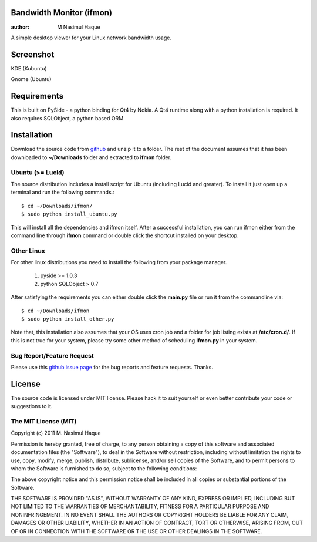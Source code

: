 Bandwidth Monitor (ifmon)
=========================

:author: M Nasimul Haque

A simple desktop viewer for your Linux network bandwidth usage.

Screenshot
==========

KDE (Kubuntu)

.. image:: http://farm7.static.flickr.com/6035/5915551557_6b4dc283b4.jpg

Gnome (Ubuntu)

.. image:: http://farm6.static.flickr.com/5078/5915551545_ba035038a5.jpg

Requirements
============

This is built on PySide - a python binding for Qt4 by Nokia. A Qt4 runtime
along with a python installation is required. It also requires SQLObject, a
python based ORM.

Installation
============

Download the source code from github_ and unzip it to a folder. The rest of the
document assumes that it has been downloaded to **~/Downloads** folder and
extracted to **ifmon** folder.

Ubuntu (>= Lucid)
-----------------

The source distribution includes a install script for Ubuntu (including Lucid
and greater). To install it just open up a terminal and run the following
commands.::

    $ cd ~/Downloads/ifmon/
    $ sudo python install_ubuntu.py

This will install all the dependencies and ifmon itself. After a successful
installation, you can run ifmon either from the command line through
**ifmon** command or double click the shortcut installed on your desktop.

Other Linux
-----------

For other linux distributions you need to install the following from your
package manager.

    1. pyside >= 1.0.3
    2. python SQLObject > 0.7

After satisfying the requirements you can either double click the **main.py**
file or run it from the commandline via::

    $ cd ~/Downloads/ifmon
    $ sudo python install_other.py

Note that, this installation also assumes that your OS uses cron job and a
folder for job listing exists at **/etc/cron.d/**. If this is not true for your
system, please try some other method of scheduling **ifmon.py** in your system.

Bug Report/Feature Request
--------------------------

Please use this `github issue page <https://github.com/nsmgr8/ifmon/issues>`_
for the bug reports and feature requests. Thanks. 

License
=======

The source code is licensed under MIT license. Please hack it to suit yourself
or even better contribute your code or suggestions to it.

The MIT License (MIT)
---------------------

Copyright (c) 2011 M. Nasimul Haque

Permission is hereby granted, free of charge, to any person obtaining a copy of
this software and associated documentation files (the "Software"), to deal in
the Software without restriction, including without limitation the rights to
use, copy, modify, merge, publish, distribute, sublicense, and/or sell copies
of the Software, and to permit persons to whom the Software is furnished to do
so, subject to the following conditions:

The above copyright notice and this permission notice shall be included in all
copies or substantial portions of the Software.

THE SOFTWARE IS PROVIDED "AS IS", WITHOUT WARRANTY OF ANY KIND, EXPRESS OR
IMPLIED, INCLUDING BUT NOT LIMITED TO THE WARRANTIES OF MERCHANTABILITY,
FITNESS FOR A PARTICULAR PURPOSE AND NONINFRINGEMENT. IN NO EVENT SHALL THE
AUTHORS OR COPYRIGHT HOLDERS BE LIABLE FOR ANY CLAIM, DAMAGES OR OTHER
LIABILITY, WHETHER IN AN ACTION OF CONTRACT, TORT OR OTHERWISE, ARISING FROM,
OUT OF OR IN CONNECTION WITH THE SOFTWARE OR THE USE OR OTHER DEALINGS IN THE
SOFTWARE.

.. _github: https://github.com/nsmgr8/ifmon

